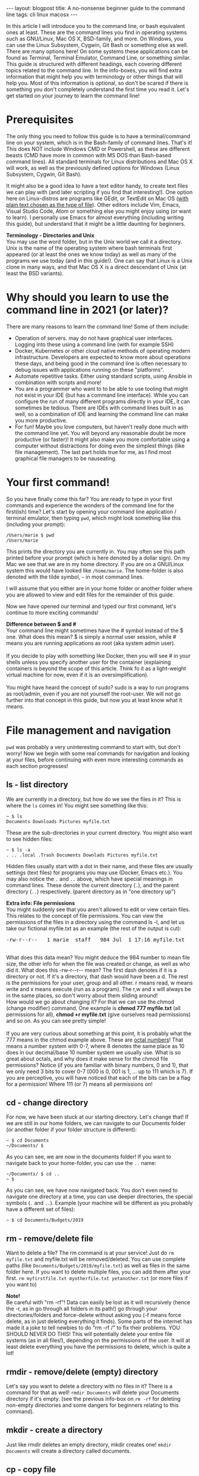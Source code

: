#+OPTIONS: toc:nil num:nil
#+STARTUP: showall indent
#+STARTUP: hidestars
#+BEGIN_EXPORT html
---
layout: blogpost
title: A no-nonsense beginner guide to the command line
tags: cli linux macosx
---
#+END_EXPORT

In this article I will introduce you to the command line, or bash equivalent ones at least. These are the command lines you find in operating systems such as GNU/Linux, Mac OS X, BSD-family, and more. On Windows, you can use the Linux Subsystem, Cygwin, Git Bash or something else as well. There are many options here! On some systems these applications can be found as Terminal, Terminal Emulator, Command Line, or something similar. This guide is structured with different headings, each covering different topics related to the command line. In the info-boxes, you will find extra information that might help you with terminology or other things that will help you. Most of this information is optional, so don't be scared if there is something you don't completely understand the first time you read it. Let's get started on your journey to learn the command line!



* Prerequisites
The only thing you need to follow this guide is to have a terminal/command line on your system, which is in the Bash-family of command lines. That's it! This does NOT include Windows CMD or Powershell, as these are different beasts (CMD have more in common with MS DOS than Bash-based command lines). All standard terminals for Linux distributions and Mac OS X will work, as well as the previously defined options for Windows (Linux Subsystem, Cygwin, Git Bash). 


It might also be a good idea to have a text editor handy, to create text files we can play with (and later scripting if you find that interesting!). One option here on Linux-distros are programs like GEdit, or TextEdit on Mac OS ([[https://apple.stackexchange.com/questions/17433/can-textedit-save-as-plain-text][with plain text chosen as the type of file]]). Other editors include Vim, Emacs, Visual Studio Code, Atom or something else you might enjoy using (or want to learn). I personally use Emacs for almost everything (including writing this guide), but understand that it might be a little daunting for beginners. 


#+BEGIN_EXPORT html
<div class="notebox">
  <div class="notebox-heading">
    <strong>Terminology - Directories and Unix</strong>
  </div>
  <div class="notebox-content">
    You may use the word folder, but in the Unix world we call it a directory. Unix is the name of the operating system where bash terminals first appeared (or at least the ones we know today) as well as many of the programs we use today (and in this guide!). One can say that Linux is a Unix clone in many ways, and that Mac OS X is a direct descendant of Unix (at least the BSD variants). 
  </div>
</div>
#+END_EXPORT


* Why should you learn to use the command line in 2021 (or later)?
There are many reasons to learn the command line! Some of them include:
- Operation of servers. may do not have graphical user interfaces. Logging into these using a command line (with for example SSH)
- Docker, Kubernetes or other cloud native methods of operating modern infrastructure. Developers are expected to know more about operations these days, and being good in the command line is often necessary to debug issues with applications running on these "platforms".
- Automate repetitive tasks. Either using standard scripts, using Ansible in combination with scripts and more!
- You are a programmer who want to to be able to use tooling that might not exist in your IDE (but has a command line interface). While you can configure the run of many different programs directly in your IDE, it can sometimes be tedious. There are IDEs with command lines built in as well, so a combination of IDE and learning the command line can make you more productive. 
- For fun! Maybe you love computers, but haven't really done much with the command line yet. You will beyond any reasonable doubt be more productive (or faster)! It might also make you more comfortable using a computer without distractions for doing even the simplest things (like file management). The last part holds true for me, as I find most graphical file managers to be nauseating. 
  

* Your first command!
So you have finally come this far? You are ready to type in your first commands and experience the wonders of the command line for the first(ish) time? Let's start by opening your command line application / terminal emulator, then typing =pwd=, which might look something like this (including your prompt):
#+BEGIN_SRC text
/Users/marie $ pwd
/Users/marie
#+END_SRC

This prints the directory you are currently in. You may often see this path printed before your prompt (which is here denoted by a dollar sign). On my Mac we see that we are in my home directory. If you are on a GNU/Linux system this would have looked like =/home/marie=. The home-folder is also denoted with the tilde symbol, =~= in most command lines. 


I will assume that you either are in your home folder or another folder where you are allowed to view and edit files for the remainder of this guide.


Now we have opened our terminal and typed our first command, let's continue to more exciting commands!
 
#+BEGIN_EXPORT html
<div class="notebox">
  <div class="notebox-heading">
    <strong>Difference between $ and #</strong>
  </div>
  <div class="notebox-content">
    Your command line might sometimes have the # symbol instead of the $ one. What does this mean? $ is simply a normal user session, while # means you are running applications as root (aka system admin user).
    <br />
    <br />
    If you decide to play with something like Docker, then you will see # in your shells unless you specify another user for the container (explaining containers is beyond the scope of this article. Think fo it as a light-weight virtual machine for now, even if it is an oversimplification).
    <br />
    <br />
    You might have heard the concept of sudo? sudo is a way to run programs as root/admin, even if you are not yourself the root-user. We will not go further into that concept in this guide, but now you at least know what it means.
  </div>
</div>
#+END_EXPORT



* File management and navigation
=pwd= was probably a very uninteresting command to start with, but don't worry! Now we begin with some real commands for navigation and looking at your files, before continuing with even more interesting commands as each section progresses!

** ls - list directory 
We are currently in a directory, but how do we see the files in it? This is where the =ls= comes in! You might see something like this:

#+BEGIN_SRC text
  ~ $ ls
  Documents Downloads Pictures myfile.txt
#+END_SRC

These are the sub-directories in your current directory. You might also want to see hidden files:

#+BEGIN_SRC text
  ~ $ ls -a
  . .. .local .Trash Documents Downlads Pictures myfile.txt
#+END_SRC

Hidden files usually start with a dot in their name, and these files are usually settings (text files) for programs you may use (Docker, Emacs etc.). You may also notice the =.= and =..= above, which have special meanings in command lines. These denote the current directory (=.=), and the parent directory (=..=) respectively. (parent directory as in "one directory up")

#+BEGIN_EXPORT html
<div class="notebox">
  <div class="notebox-heading">
    <strong>Extra info: File permissions</strong>
  </div>
  <div class="notebox-content">
   You might suddenly see that you aren't allowed to edit or view certain files. This relates to the concept of file permissions. You can view the permissions of the files in a directory using the command ls -l, and let us take our fictional myfile.txt as an example (the rest of the output is cut):
   <br />
   <pre>-rw-r--r--   1 marie  staff   984 Jul  1 17:16 myfile.txt</pre>
   <br />
   What does this data mean? You might deduce the 984 number to mean file size, the other info for when the file was created or change, as well as who did it. What does this -rw-r--r-- mean? The first dash denotes if it is a directory or not. If it's a directory, that dash would have been a d. The rest is the permissions for your user, group and all other. r means read, w means write and x means execute (run as a program). The r,w and x will always be in the same places, so don't worry about them sliding around!
   <br />
   How would we go about changing it? For that we can use the chmod (change modifier) command. One example is <strong>chmod 777 myfile.txt</strong> (all permissions for all), <strong>chmod +r myfile.txt</strong> (give ourselves read permissions) and so on. As you can see pretty simple!
   <br />
   <br />
   If you are very curious about something at this point, it is probably what the 777 means in the chmod example above. These are <a href="https://en.wikipedia.org/wiki/Octal">octal numbers</a>! That means a number system with 0-7, where 8 denotes the same place as 10 does in our decimal/base 10 number system we usually use. What is so great about octals, and why does it make sense for the chmod file permissions? Notice (if you are familiar with binary numbers, 0 and 1), that we only need 3 bits to cover 0-7 (000 is 0, 001 is 1, ... up to 111 which is 7). If you are perceptive, you will have noticed that each of the bits can be a flag for a permission! Where 111 (or 7) means all permissions on! 
  </div>
</div>
#+END_EXPORT


** cd - change directory
For now, we have been stuck at our starting directory. Let's change that! If we are still in our home folders, we can navigate to our Documents folder (or another folder if your folder structure is different):
#+BEGIN_SRC text
  ~ $ cd Documents
  ~/Documents/ $ 
#+END_SRC

As you can see, we are now in the documents folder! If you want to navigate back to your home-folder, you can use the =..= name:
#+BEGIN_SRC text
  ~/Documents/ $ cd ..
  ~ $		  
#+END_SRC

As you can see, we have now navigated back. You don't even need to navigate one directory at a time, you can use deeper directories, the special symbols (=.= and =..=). Example (your machine will be different as you probably have a different set of files):
#+BEGIN_SRC text
  ~ $ cd Documents/Budgets/2019
#+END_SRC


** rm - remove/delete file
Want to delete a file? The rm command is at your service! Just do =rm myfile.txt= and myfile.txt will be removed/deleted. You can use complete paths (like =Documents/Budgets/2019/myfile.txt=) as well as files in the same folder here. If you want to delete multiple files, you can add them after your first. =rm myfirstfile.txt myotherfile.txt yetanother.txt= (or more files if you want to)

#+BEGIN_EXPORT html
<div class="notebox">
  <div class="notebox-heading">
    <strong>Note!</strong>
  </div>
  <div class="notebox-content">
    Be careful with "rm -rf"! Data can easily be lost as it will recursively (hence the -r, as in go through all folders in its path!) go through your directories/folders and force-delete without asking you (-f means force delete, as in just deleting everything it finds). Some parts of the internet has made it a joke to tell newbies to do "rm -rf /" to fix their problems. YOU SHOULD NEVER DO THIS! This will potentially delete your entire file systems (as in all files!), depending on the permissions of the user. It will at least delete everything you have the permissions to delete, which is quite a lot!
  </div>
</div>
#+END_EXPORT

** rmdir - remove/delete (empty) directory
Let's say you want to delete a directory with no files in it? There is a command for that as well! =rmdir Documents= will delete your Documents directory if it's empty. (see the previous info-box on =rm -rf= for deleting non-empty directories and some dangers for beginners relating to this command).

** mkdir - create a directory
Just like rmdir deletes an empty directory, mkdir creates one! =mkdir Documents= will create a directory called documents.


** cp - copy file
Want to copy a file to another destination? The command is simple; cp followed by the full path of the file you want to copy (either a filename or a path like =Documents/Budgets/2019/mybudget.txt=) and the destination (either just a filename or a complete new path). Example:
#+BEGIN_SRC text
	~ $ cp myfile.txt mycopy.txt 
#+END_SRC

Now you will have a copy of myfile called mycopy. You can even change the filetype if you want! (no conversion happens, just the name of its ending which denotes the type of file). Copying a directory is simple, you just add the -R option:

#+BEGIN_SRC text
	~ $ cp -R Documents Documents_copy
#+END_SRC


#+BEGIN_EXPORT html
<hr />
#+END_EXPORT


#+BEGIN_EXPORT html
<div class="notebox">
  <div class="notebox-heading">
    <strong>Extra: Unpacking files</strong>
  </div>
  <div class="notebox-content">
    You might sometimes have gotten a zip, tar, tar.gz or a similar type of archive format or compressed directory format. For this you have programs like unzip, which are used like this: <strong>unzip MyZip.zip</strong> (where MyZip.zip is replaced with the zip file you want to unpack)
    <br />
    Or maybe you have gotten a tar file? <strong>tar -xf mytar.tar</strong>
    <br />
    Or maybe a tar.gz file? <strong>tar -zxf mytar.tar.gz</strong> (tar.gz is something called a gzipped tar, or compressed if you will).
    <br />
    Later I will recommend you places to find information on the options of these commands. Then your exercise can be how to use the tar program to create your own tar archives!
  </div>
</div>
#+END_EXPORT



* Viewing files in your terminal/command line
So far we have navigated around, deleted files, copied and so on, but we have never really viewed our file contents outside a text editor. In this section we will do exactly that!

** cat
The simplest way to view a file is the cat command. cat simply prints the content of the file like this:
#+BEGIN_SRC text
  ~ $ cat myfile.txt
  This is some text in my file
  ~ $
#+END_SRC
(the last line is mean to symbolize that we just return back to the command line after the contents have been printed)

** less
A slightly more advanced way of viewing files is to use the command called less. less let's us navigate our file and view it as well. For one of my files (my default layout for this blog) it looks like this:

#+BEGIN_EXPORT html
<img class="blogpostimg" src="{{ "assets/img/cmdline/less.png" | relative_url}}" />
#+END_EXPORT

Some people may wonder how to navigate in less, and how to exit? You can exit with q and navigate with the error keys. That is the most important things to know. You can also navigate with PageUp/PageDown if you want to, or the hjkl-keys (h = left, j = up, k = down and l = right).

To search the contents of a file you can use the / command, and then write your search term followed by the Enter-key. The n key will navigate to our next match, while the N key finds our previous match (if we have navigated forward, but want to go back).  


* Piping
Let us quickly introduce echo to make our examples more clear. echo simply prints its input:
#+BEGIN_SRC text
  ~ $ echo "Hi, this text is printed"
  Hi, this text is printed
#+END_SRC

Before we continue on to our next section, it might be useful to learn what piping is. This concept can seem a bit daunting when you first start using the command line, but trust me: it is not that complicated! There are two main ways of piping that you should know of:
- =|= Standard pipe. Sends the output of the first program (left side) to the second (right side). We will see an example of this in the next session.
- =>= File pipe. Sends the output of the first program (left side) to the file with the name of the right side. If the file already exist, it is overwritten. =echo "Hi I am the beginning of a file" > myfile.txt= makes a new file (or overwrites existing file) with the text from the echo command in it. 
- =>>= Concatenation pipe. Sends the output of the first program (left side) to the file with the name of the right side, but concatenates the output to the end of the file instead of overwriting it. =echo "Hi i am the next line" >> myfile.txt= adds the text output from echo to the end of the selected files (aka appends it to the end of the file). 

All of the above can be used with almost any program! Feel free to mix and match! Maybe you want to create a report from an earlier program run and add it to a file? Or search a big text with cat and grep? (see next section). There are many possibilities here, and knowing about pipes can be pretty useful to be more effective in the command line!


* Searching
Sometimes you may not know where a file is, or may want to know which line of a file a given text resides.

** find - finding files matching criteria
find can be used for many things, including finding files matching a given name. This is the most common use-case and what we will cover the basics of here. If you are curious about more ways to use find, you can find documentation using the resources in the next section (Finding documentation).


Let say we want to search for a file containing the term books in its name, then we can use the command =find . -name '*books*'=. This finds all the files with books in its name. The stars are wildcards, so if you removed the first star it would search for all files starting with the name books. (I guess you can guess what happens if we remove the last star?) 


** grep - search content in files and input text
Let's say we want to search for contents in files instead. The simplest use case can be covered with the command =grep -Rn "My Search Text" .= (. for search to begin in the same directory we are in). Then you will get each occurrence listed. Each line will look like this (here I have searched for Clive Sinclair on the local files for this blog):
#+BEGIN_SRC text
  ./themkat.github.io/_posts/2021-09-18-rip_clive_sinclair.html:3:title: Sir Clive Sinclair (1940-2021)
#+END_SRC

So as you can see, the file, line number and matching text is printed. the options R above means recursive (search sub-directories as well), and n means show line numbers.


What if we instead wanted to supply grep with a text and search that text ourselves? Maybe also using the pipe =|= above? Let us do exactly that: =cat myfile.txt | grep "My Search text"= would search our text for My Search Text. You can swap the cat part with almost any command you would want. This is where I use grep most, do search in output of other programs. Programmers may recognize this usage with logs from programs, compilations, test runs or something else.

* Finding documentation
So far some of the options to the programs above may seem a little bit cryptic. How do people learn about all of them? Well, you rarely need to know all of them, but there are resources to make them easier to handle.


The most Unix-y way is  a concept called man (as in manual) pages. man pages shows you documentations to many things in a Unix-based system, including the commands above! (also C header files if you want to learn C programming down the road!). man is very easy to use, just type man, followed by the command you want documentation on, and you will see the documentation directly in your command line! Navigation is done the same way as less! To get you started, maybe you can view the man-pages (and maybe also expand your understanding and usage!) of some of the programs above, as well as some new ones:
- tar (seen in an info-box above)
- find
- grep
- chmod 
- date
- kill
- curl

*NB! man-pages may not be available on Windows unless you specifically install them! On Mac OS X and Linux-based systems they will be there by default for most of the programs in this article.*

If you have issues viewing man-pages, you can do so online on [[https://man7.org/linux/man-pages/dir_all_alphabetic.html][a page like man7]]. For example for [[https://man7.org/linux/man-pages/man1/less.1.html][the less command]].

If you have problems, there is always Google, DuckDuckGo or another search engine there to help you. StackOverflow also have many answers to questions about command line tools.


* A whirlwind tour of scripting
Covering everything about shell scripting would make this guide way to long, as the topic is worthy of an article in itself. (let me know if you would want one!). There are several good resources to get you started, like [[https://www.shellscript.sh/][ShellScript.sh]] or the man-page for bash (=man bash=).


Scripting is probably the most interesting part for you if automation was what got you started on your command line journey. To simplify a bit: scripts are just a file we run with commands that we want done. Let us now create our first script. Open your text editor and create a file like this:
#+BEGIN_SRC bash
  #!/bin/bash

  echo "Hi $1"
#+END_SRC

Then save it as hello.sh (or another name with the sh ending). Use chmod to make it executable/runnable (=chmod +x hello.sh=), run it:
#+BEGIN_SRC text
  ~ $ ./hello.sh Marie
  Hi Marie
#+END_SRC

As you can see, it printed my name. The dollar sign denotes the argument to the program (in this case my name). You can have multiple or no arguments depending on your problem, and they will be enumerated based upon their position (=$1= is the first, =$2= the second and so on). The stuff at the top of the file is simply called a shebang, which denotes how the program should be run. If you ever use other scripting languages than bash (yes, there are more!) like Python or Perl, this part will look different. 


This is all very simple, but you can mix and match any of the programs we have used above! Maybe you want conditional run based upon the input the program?
#+BEGIN_SRC bash
  #!/bin/bash

  if [[ $1 == "Unix" ]]; then 
      echo "Unix is love, unix is life";
  else
      echo "Hi $1"
  fi
#+END_SRC


This quickly introduces the if-expression where we can test for various conditions (here for a matching text). This is only the beginning of what you can do with shell scripting! So why not try to use some of the commands above and automate something? Or maybe if you are interested, read some of the resources I mentioned at the beginning? Or if you prefer, bug me to create a bash shell scripting article...


* What's next?
Now you have gotten started and learned the basics of the command line, and even some shell scripting. What's next? Depending on your skill level and what you want to achieve, there are several options ahead! I can not possibly make an exhaustive list of everything you want to do, but below are some suggestions:
- Learning how to use scripting to configure your terminal with [[https://www.marquette.edu/high-performance-computing/bashrc.php][a .bashrc file]] (or .zshrc if you use ZShell which is now the default on Mac OS X).
- Learn a command line text editor like [[https://www.linux.com/training-tutorials/vim-101-beginners-guide-vim/][Vim]] or [[https://david.rothlis.net/emacs/howtolearn.html][Emacs]]
- More useful programs for scripts like dialog. Or even more useful, text management programs like [[https://tldp.org/LDP/abs/html/sedawk.html][sed and awk]] (worthy of their own articles!). There are also several articles on various command line tools on this blog ([[https://themkat.net/2020/08/30/cool_linux_clis.html][#1]] and [[https://themkat.net/2021/08/04/more_cli_tools.html][#2]]).
- Learn how to use [[https://frkl.io/blog/ssh-primer/][the ssh command]] to log into servers you may have access to (maybe you have an Amazon EC2 instance running? Or maybe your workplace or University have a server you can log into?)
- Automating more with a program like [[https://www.ansible.com/][Ansible]]
- Learning about containers and [[https://www.docker.com/101-tutorial][Docker]], which is a prerequisite for learning something like [[https://kubernetes.io/docs/tutorials/kubernetes-basics/][Kubernetes]]. If you want to go down this path, [[https://www.katacoda.com/][KataCoda]] has interactive exercises right in the browser!
- A more fancy command line with auto completions, more options for scripting and even more goodies? Try something like [[https://zsh.sourceforge.io/][ZShell]] (default on Mac OS X) with [[https://ohmyz.sh/][Oh-My-Zsh]] installed. This gives a more modern command line that I can wholeheartedly recommend! :) 


Want a guide like this going more in depth on the tools below? Or maybe some of the next steps mentioned here? Say so in the comments, and it might happen! 


Is anything above unclear? Feel free to ask questions in the comments and I will answer when I can! :) 
